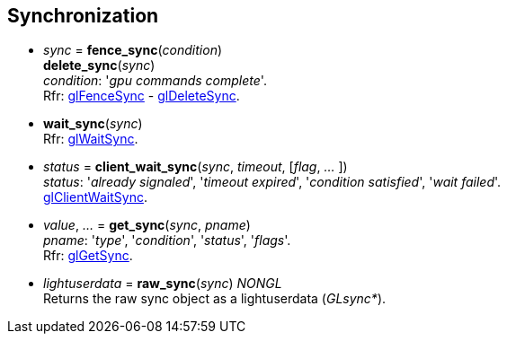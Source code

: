
== Synchronization

[[gl.fence_sync]]
* _sync_ = *fence_sync*(_condition_) +
*delete_sync*(_sync_) +
[small]#_condition_: '_gpu commands complete_'. +
Rfr: https://www.opengl.org/sdk/docs/man/html/glFenceSync.xhtml[glFenceSync] -
https://www.opengl.org/sdk/docs/man/html/glDeleteSync.xhtml[glDeleteSync].#

[[gl.wait_sync]]
* *wait_sync*(_sync_) +
[small]#Rfr: https://www.opengl.org/sdk/docs/man/html/glWaitSync.xhtml[glWaitSync].#

[[gl.client_wait_sync]]
* _status_ = *client_wait_sync*(_sync_, _timeout_, [_flag_, _..._ ]) +
[small]#_status_: '_already signaled_', '_timeout expired_', '_condition satisfied_', '_wait failed_'. +
https://www.opengl.org/sdk/docs/man/html/glClientWaitSync.xhtml[glClientWaitSync].#

[[gl.get_sync]]
* _value_, _..._ = *get_sync*(_sync_, _pname_) +
[small]#_pname_: '_type_', '_condition_', '_status_', '_flags_'. +
Rfr: https://www.opengl.org/sdk/docs/man/html/glGetSync.xhtml[glGetSync].#

////
[[gl.is_sync]]
* _boolean_ = *is_sync*(_sync_) +
[small]#Rfr: https://www.opengl.org/sdk/docs/man/html/glIsSync.xhtml[glIsSync].#
////

[[gl.raw_sync]]
* _lightuserdata_ = *raw_sync*(_sync_) _NONGL_ +
[small]#Returns the raw sync object as a lightuserdata (_GLsync*_).#

